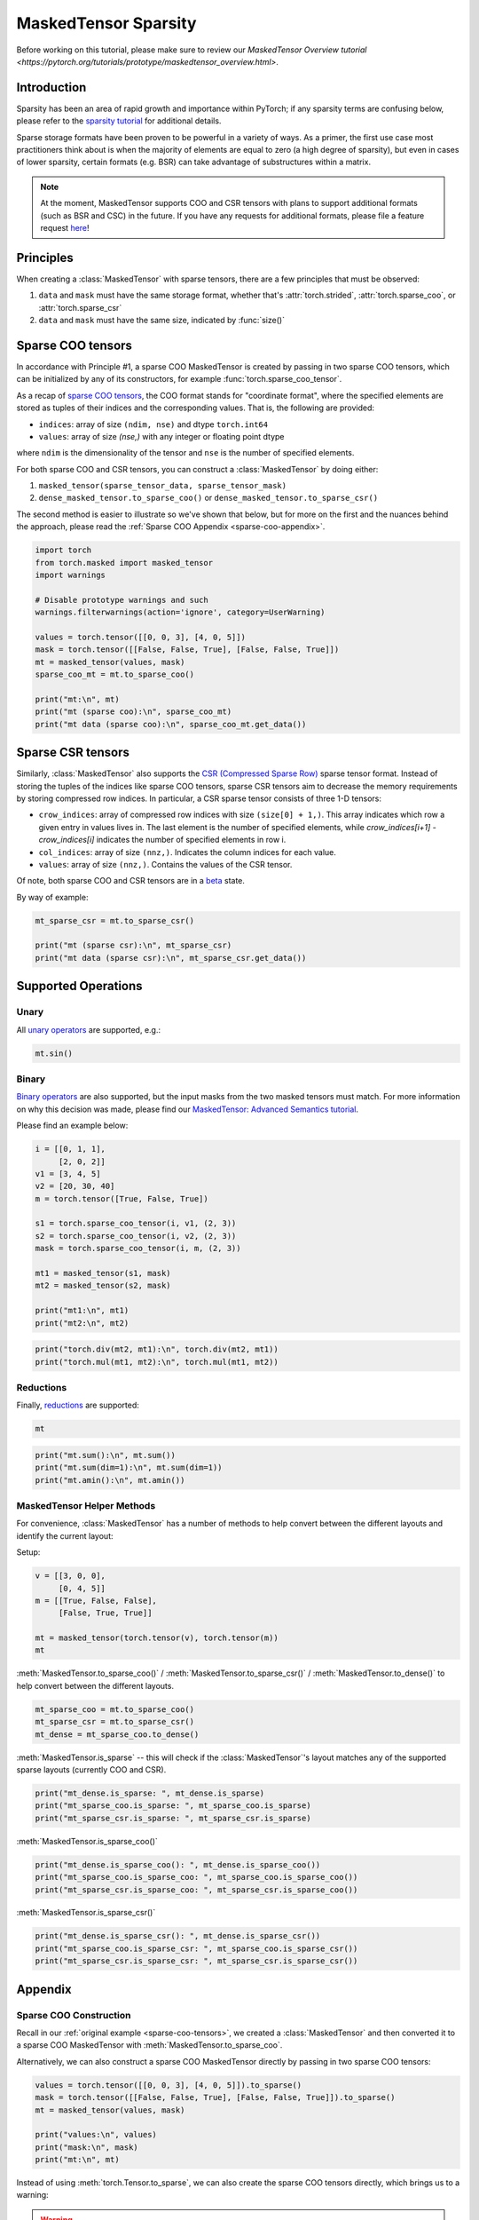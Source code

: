 
.. DO NOT EDIT.
.. THIS FILE WAS AUTOMATICALLY GENERATED BY SPHINX-GALLERY.
.. TO MAKE CHANGES, EDIT THE SOURCE PYTHON FILE:
.. "unstable/maskedtensor_sparsity.py"
.. LINE NUMBERS ARE GIVEN BELOW.

.. only:: html

    .. note::
        :class: sphx-glr-download-link-note

        :ref:`Go to the end <sphx_glr_download_unstable_maskedtensor_sparsity.py>`
        to download the full example code.

.. rst-class:: sphx-glr-example-title

.. _sphx_glr_unstable_maskedtensor_sparsity.py:


MaskedTensor Sparsity
=================================

.. GENERATED FROM PYTHON SOURCE LINES 9-61

Before working on this tutorial, please make sure to review our
`MaskedTensor Overview tutorial <https://pytorch.org/tutorials/prototype/maskedtensor_overview.html>`.

Introduction
------------

Sparsity has been an area of rapid growth and importance within PyTorch; if any sparsity terms are confusing below,
please refer to the `sparsity tutorial <https://pytorch.org/docs/stable/sparse.html>`__ for additional details.

Sparse storage formats have been proven to be powerful in a variety of ways. As a primer, the first use case
most practitioners think about is when the majority of elements are equal to zero (a high degree of sparsity),
but even in cases of lower sparsity, certain formats (e.g. BSR) can take advantage of substructures within a matrix.

.. note::

    At the moment, MaskedTensor supports COO and CSR tensors with plans to support additional formats
    (such as BSR and CSC) in the future. If you have any requests for additional formats,
    please file a feature request `here <https://github.com/pytorch/pytorch/issues>`__!

Principles
----------

When creating a :class:`MaskedTensor` with sparse tensors, there are a few principles that must be observed:

1. ``data`` and ``mask`` must have the same storage format, whether that's :attr:`torch.strided`, :attr:`torch.sparse_coo`, or :attr:`torch.sparse_csr`
2. ``data`` and ``mask`` must have the same size, indicated by :func:`size()`

.. _sparse-coo-tensors:

Sparse COO tensors
------------------

In accordance with Principle #1, a sparse COO MaskedTensor is created by passing in two sparse COO tensors,
which can be initialized by any of its constructors, for example :func:`torch.sparse_coo_tensor`.

As a recap of `sparse COO tensors <https://pytorch.org/docs/stable/sparse.html#sparse-coo-tensors>`__, the COO format
stands for "coordinate format", where the specified elements are stored as tuples of their indices and the
corresponding values. That is, the following are provided:

* ``indices``: array of size ``(ndim, nse)`` and dtype ``torch.int64``
* ``values``: array of size `(nse,)` with any integer or floating point dtype

where ``ndim`` is the dimensionality of the tensor and ``nse`` is the number of specified elements.

For both sparse COO and CSR tensors, you can construct a :class:`MaskedTensor` by doing either:

1. ``masked_tensor(sparse_tensor_data, sparse_tensor_mask)``
2. ``dense_masked_tensor.to_sparse_coo()`` or ``dense_masked_tensor.to_sparse_csr()``

The second method is easier to illustrate so we've shown that below, but for more on the first and the nuances behind
the approach, please read the :ref:`Sparse COO Appendix <sparse-coo-appendix>`.


.. GENERATED FROM PYTHON SOURCE LINES 61-78

.. code-block:: Python


    import torch
    from torch.masked import masked_tensor
    import warnings

    # Disable prototype warnings and such
    warnings.filterwarnings(action='ignore', category=UserWarning)

    values = torch.tensor([[0, 0, 3], [4, 0, 5]])
    mask = torch.tensor([[False, False, True], [False, False, True]])
    mt = masked_tensor(values, mask)
    sparse_coo_mt = mt.to_sparse_coo()

    print("mt:\n", mt)
    print("mt (sparse coo):\n", sparse_coo_mt)
    print("mt data (sparse coo):\n", sparse_coo_mt.get_data())


.. GENERATED FROM PYTHON SOURCE LINES 79-98

Sparse CSR tensors
------------------

Similarly, :class:`MaskedTensor` also supports the
`CSR (Compressed Sparse Row) <https://pytorch.org/docs/stable/sparse.html#sparse-csr-tensor>`__
sparse tensor format. Instead of storing the tuples of the indices like sparse COO tensors, sparse CSR tensors
aim to decrease the memory requirements by storing compressed row indices.
In particular, a CSR sparse tensor consists of three 1-D tensors:

* ``crow_indices``: array of compressed row indices with size ``(size[0] + 1,)``. This array indicates which row
  a given entry in values lives in. The last element is the number of specified elements,
  while `crow_indices[i+1] - crow_indices[i]` indicates the number of specified elements in row i.
* ``col_indices``: array of size ``(nnz,)``. Indicates the column indices for each value.
* ``values``: array of size ``(nnz,)``. Contains the values of the CSR tensor.

Of note, both sparse COO and CSR tensors are in a `beta <https://pytorch.org/docs/stable/index.html>`__ state.

By way of example:


.. GENERATED FROM PYTHON SOURCE LINES 98-104

.. code-block:: Python


    mt_sparse_csr = mt.to_sparse_csr()

    print("mt (sparse csr):\n", mt_sparse_csr)
    print("mt data (sparse csr):\n", mt_sparse_csr.get_data())


.. GENERATED FROM PYTHON SOURCE LINES 105-112

Supported Operations
--------------------

Unary
^^^^^
All `unary operators <https://pytorch.org/docs/master/masked.html#unary-operators>`__ are supported, e.g.:


.. GENERATED FROM PYTHON SOURCE LINES 112-115

.. code-block:: Python


    mt.sin()


.. GENERATED FROM PYTHON SOURCE LINES 116-124

Binary
^^^^^^
`Binary operators <https://pytorch.org/docs/master/masked.html#unary-operators>`__ are also supported, but the
input masks from the two masked tensors must match. For more information on why this decision was made, please
find our `MaskedTensor: Advanced Semantics tutorial <https://pytorch.org/tutorials/prototype/maskedtensor_advanced_semantics.html>`__.

Please find an example below:


.. GENERATED FROM PYTHON SOURCE LINES 124-141

.. code-block:: Python


    i = [[0, 1, 1],
         [2, 0, 2]]
    v1 = [3, 4, 5]
    v2 = [20, 30, 40]
    m = torch.tensor([True, False, True])

    s1 = torch.sparse_coo_tensor(i, v1, (2, 3))
    s2 = torch.sparse_coo_tensor(i, v2, (2, 3))
    mask = torch.sparse_coo_tensor(i, m, (2, 3))

    mt1 = masked_tensor(s1, mask)
    mt2 = masked_tensor(s2, mask)

    print("mt1:\n", mt1)
    print("mt2:\n", mt2)


.. GENERATED FROM PYTHON SOURCE LINES 143-147

.. code-block:: Python


    print("torch.div(mt2, mt1):\n", torch.div(mt2, mt1))
    print("torch.mul(mt1, mt2):\n", torch.mul(mt1, mt2))


.. GENERATED FROM PYTHON SOURCE LINES 148-152

Reductions
^^^^^^^^^^
Finally, `reductions <https://pytorch.org/docs/master/masked.html#reductions>`__ are supported:


.. GENERATED FROM PYTHON SOURCE LINES 152-155

.. code-block:: Python


    mt


.. GENERATED FROM PYTHON SOURCE LINES 157-162

.. code-block:: Python


    print("mt.sum():\n", mt.sum())
    print("mt.sum(dim=1):\n", mt.sum(dim=1))
    print("mt.amin():\n", mt.amin())


.. GENERATED FROM PYTHON SOURCE LINES 163-170

MaskedTensor Helper Methods
^^^^^^^^^^^^^^^^^^^^^^^^^^^
For convenience, :class:`MaskedTensor` has a number of methods to help convert between the different layouts
and identify the current layout:

Setup:


.. GENERATED FROM PYTHON SOURCE LINES 170-179

.. code-block:: Python


    v = [[3, 0, 0],
         [0, 4, 5]]
    m = [[True, False, False],
         [False, True, True]]

    mt = masked_tensor(torch.tensor(v), torch.tensor(m))
    mt


.. GENERATED FROM PYTHON SOURCE LINES 180-183

:meth:`MaskedTensor.to_sparse_coo()` / :meth:`MaskedTensor.to_sparse_csr()` / :meth:`MaskedTensor.to_dense()`
to help convert between the different layouts.


.. GENERATED FROM PYTHON SOURCE LINES 183-188

.. code-block:: Python


    mt_sparse_coo = mt.to_sparse_coo()
    mt_sparse_csr = mt.to_sparse_csr()
    mt_dense = mt_sparse_coo.to_dense()


.. GENERATED FROM PYTHON SOURCE LINES 189-192

:meth:`MaskedTensor.is_sparse` -- this will check if the :class:`MaskedTensor`'s layout
matches any of the supported sparse layouts (currently COO and CSR).


.. GENERATED FROM PYTHON SOURCE LINES 192-197

.. code-block:: Python


    print("mt_dense.is_sparse: ", mt_dense.is_sparse)
    print("mt_sparse_coo.is_sparse: ", mt_sparse_coo.is_sparse)
    print("mt_sparse_csr.is_sparse: ", mt_sparse_csr.is_sparse)


.. GENERATED FROM PYTHON SOURCE LINES 198-200

:meth:`MaskedTensor.is_sparse_coo()`


.. GENERATED FROM PYTHON SOURCE LINES 200-205

.. code-block:: Python


    print("mt_dense.is_sparse_coo(): ", mt_dense.is_sparse_coo())
    print("mt_sparse_coo.is_sparse_coo: ", mt_sparse_coo.is_sparse_coo())
    print("mt_sparse_csr.is_sparse_coo: ", mt_sparse_csr.is_sparse_coo())


.. GENERATED FROM PYTHON SOURCE LINES 206-208

:meth:`MaskedTensor.is_sparse_csr()`


.. GENERATED FROM PYTHON SOURCE LINES 208-213

.. code-block:: Python


    print("mt_dense.is_sparse_csr(): ", mt_dense.is_sparse_csr())
    print("mt_sparse_coo.is_sparse_csr: ", mt_sparse_coo.is_sparse_csr())
    print("mt_sparse_csr.is_sparse_csr: ", mt_sparse_csr.is_sparse_csr())


.. GENERATED FROM PYTHON SOURCE LINES 214-227

Appendix
--------

.. _sparse-coo-appendix:

Sparse COO Construction
^^^^^^^^^^^^^^^^^^^^^^^

Recall in our :ref:`original example <sparse-coo-tensors>`, we created a :class:`MaskedTensor`
and then converted it to a sparse COO MaskedTensor with :meth:`MaskedTensor.to_sparse_coo`.

Alternatively, we can also construct a sparse COO MaskedTensor directly by passing in two sparse COO tensors:


.. GENERATED FROM PYTHON SOURCE LINES 227-236

.. code-block:: Python


    values = torch.tensor([[0, 0, 3], [4, 0, 5]]).to_sparse()
    mask = torch.tensor([[False, False, True], [False, False, True]]).to_sparse()
    mt = masked_tensor(values, mask)

    print("values:\n", values)
    print("mask:\n", mask)
    print("mt:\n", mt)


.. GENERATED FROM PYTHON SOURCE LINES 237-248

Instead of using :meth:`torch.Tensor.to_sparse`, we can also create the sparse COO tensors directly,
which brings us to a warning:

.. warning::

  When using a function like :meth:`MaskedTensor.to_sparse_coo` (analogous to :meth:`Tensor.to_sparse`),
  if the user does not specify the indices like in the above example,
  then the 0 values will be "unspecified" by default.

Below, we explicitly specify the 0's:


.. GENERATED FROM PYTHON SOURCE LINES 248-261

.. code-block:: Python


    i = [[0, 1, 1],
         [2, 0, 2]]
    v = [3, 4, 5]
    m = torch.tensor([True, False, True])
    values = torch.sparse_coo_tensor(i, v, (2, 3))
    mask = torch.sparse_coo_tensor(i, m, (2, 3))
    mt2 = masked_tensor(values, mask)

    print("values:\n", values)
    print("mask:\n", mask)
    print("mt2:\n", mt2)


.. GENERATED FROM PYTHON SOURCE LINES 262-274

Note that ``mt`` and ``mt2`` look identical on the surface, and in the vast majority of operations, will yield the same
result. But this brings us to a detail on the implementation:

``data`` and ``mask`` -- only for sparse MaskedTensors -- can have a different number of elements (:func:`nnz`)
**at creation**, but the indices of ``mask`` must then be a subset of the indices of ``data``. In this case,
``data`` will assume the shape of ``mask`` by ``data = data.sparse_mask(mask)``; in other words, any of the elements
in ``data`` that are not ``True`` in ``mask`` (that is, not specified) will be thrown away.

Therefore, under the hood, the data looks slightly different; ``mt2`` has the "4" value masked out and ``mt``
is completely without it. Their underlying data has different shapes,
which would make operations like ``mt + mt2`` invalid.


.. GENERATED FROM PYTHON SOURCE LINES 274-278

.. code-block:: Python


    print("mt data:\n", mt.get_data())
    print("mt2 data:\n", mt2.get_data())


.. GENERATED FROM PYTHON SOURCE LINES 279-287

.. _sparse-csr-appendix:

Sparse CSR Construction
^^^^^^^^^^^^^^^^^^^^^^^

We can also construct a sparse CSR MaskedTensor using sparse CSR tensors,
and like the example above, this results in a similar treatment under the hood.


.. GENERATED FROM PYTHON SOURCE LINES 287-300

.. code-block:: Python


    crow_indices = torch.tensor([0, 2, 4])
    col_indices = torch.tensor([0, 1, 0, 1])
    values = torch.tensor([1, 2, 3, 4])
    mask_values = torch.tensor([True, False, False, True])

    csr = torch.sparse_csr_tensor(crow_indices, col_indices, values, dtype=torch.double)
    mask = torch.sparse_csr_tensor(crow_indices, col_indices, mask_values, dtype=torch.bool)
    mt = masked_tensor(csr, mask)

    print("mt:\n", mt)
    print("mt data:\n", mt.get_data())


.. GENERATED FROM PYTHON SOURCE LINES 301-316

Conclusion
----------
In this tutorial, we have introduced how to use :class:`MaskedTensor` with sparse COO and CSR formats and
discussed some of the subtleties under the hood in case users decide to access the underlying data structures
directly. Sparse storage formats and masked semantics indeed have strong synergies, so much so that they are
sometimes used as proxies for each other (as we will see in the next tutorial). In the future, we certainly plan
to invest and continue developing in this direction.

Further Reading
---------------

To continue learning more, you can find our
`Efficiently writing "sparse" semantics for Adagrad with MaskedTensor tutorial <https://pytorch.org/tutorials/prototype/maskedtensor_adagrad.html>`__
to see an example of how MaskedTensor can simplify existing workflows with native masking semantics.



.. _sphx_glr_download_unstable_maskedtensor_sparsity.py:

.. only:: html

  .. container:: sphx-glr-footer sphx-glr-footer-example

    .. container:: sphx-glr-download sphx-glr-download-jupyter

      :download:`Download Jupyter notebook: maskedtensor_sparsity.ipynb <maskedtensor_sparsity.ipynb>`

    .. container:: sphx-glr-download sphx-glr-download-python

      :download:`Download Python source code: maskedtensor_sparsity.py <maskedtensor_sparsity.py>`

    .. container:: sphx-glr-download sphx-glr-download-zip

      :download:`Download zipped: maskedtensor_sparsity.zip <maskedtensor_sparsity.zip>`

